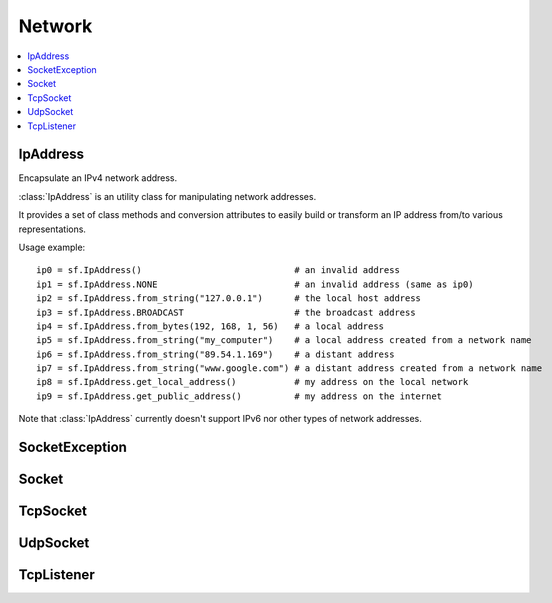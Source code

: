 Network
=======
.. contents:: :local:
.. py:module:: sfml.network

IpAddress
^^^^^^^^^

.. class:: IpAddress()

   Encapsulate an IPv4 network address.
   
   :class:`IpAddress` is an utility class for manipulating network 
   addresses.
   
   It provides a set of class methods and conversion attributes to 
   easily build or transform an IP address from/to various 
   representations.

   Usage example::
   
      ip0 = sf.IpAddress()                             # an invalid address
      ip1 = sf.IpAddress.NONE                          # an invalid address (same as ip0)
      ip2 = sf.IpAddress.from_string("127.0.0.1")      # the local host address
      ip3 = sf.IpAddress.BROADCAST                     # the broadcast address
      ip4 = sf.IpAddress.from_bytes(192, 168, 1, 56)   # a local address
      ip5 = sf.IpAddress.from_string("my_computer")    # a local address created from a network name
      ip6 = sf.IpAddress.from_string("89.54.1.169")    # a distant address
      ip7 = sf.IpAddress.from_string("www.google.com") # a distant address created from a network name
      ip8 = sf.IpAddress.get_local_address()           # my address on the local network
      ip9 = sf.IpAddress.get_public_address()          # my address on the internet

   Note that :class:`IpAddress` currently doesn't support IPv6 nor 
   other types of network addresses.

   .. py:data:: NONE

      Value representing an empty/invalid address. 

   .. py:data:: LOCAL_HOST

      The "localhost" address (for connecting a computer to itself 
      locally) 
      
   .. py:data:: BROADCAST

      The "broadcast" address (for sending UDP messages to everyone on 
      a local network) 
	
   .. classmethod:: from_string(string)

      Construct the address from a string.

      Here address can be either a decimal address (ex: "192.168.1.56") 
      or a network name (ex: "localhost").
      
      :param string string: IP address or network name
      :rtype: :class:`sfml.network.IpAddress`
      
   .. classmethod:: from_integer(integer)
   
      Construct the address from an integer.

      This constructor uses the internal representation of the address 
      directly. It should be used for optimization purposes, and only 
      if you got that representation from :attr:`IpAddress.integer`.

      :param integer integer: 4 bytes of the address packed into a 32-bits integer
      :rtype: :class:`sfml.network.IpAddress`

   .. classmethod:: from_bytes(b0, b1, b2, b3)
      
      Construct the address from 4 bytes.

      Calling IpAddress.from_bytes(a, b, c, d) is equivalent to calling 
      IpAddress.from_string("a.b.c.d"), but safer as it doesn't have to 
      parse a string to get the address components.
      
      :param integer b0: First byte of the address 
      :param integer b1: Second byte of the address 
      :param integer b2: Third byte of the address 
      :param integer b3: Fourth byte of the address 
      :rtype: sfml.network.IpAddress
      
   .. attribute:: string
         
      Get a string representation of the address.

      The returned string is the decimal representation of the IP 
      address (like "192.168.1.56"), even if it was constructed from a 
      host name.

      :type: string 
      
   .. attribute:: integer
         
      Get an integer representation of the address.

      The returned number is the internal representation of the 
      address, and should be used for optimization purposes only (like 
      sending the address through a socket). The integer produced by 
      this function can then be converted back to a 
      :class:`IpAddress` with the proper constructor.

      :type: integer
      
   .. classmethod:: get_local_address()
   
      Get the computer's local address.

      The local address is the address of the computer from the LAN 
      point of view, i.e. something like 192.168.1.56. It is meaningful 
      only for communications over the local network. Unlike 
      :func:`get_public_address`, this function is fast and may be used 
      safely anywhere.

      :rtype: :class:`sfml.network.IpAddress`
      
   .. classmethod:: get_public_address([timeout])
         
      Get the computer's public address.

      The public address is the address of the computer from the 
      internet point of view, i.e. something like 89.54.1.169. It is 
      necessary for communications over the world wide web. The only 
      way to get a public address is to ask it to a distant website; as 
      a consequence, this function depends on both your network 
      connection and the server, and may be very slow. You should use 
      it as few as possible. Because this function depends on the 
      network connection and on a distant server, you may use a time 
      limit if you don't want your program to be possibly stuck waiting 
      in case there is a problem; this limit is deactivated by default.

      :param sfml.system.Time timeout: Maximum time to wait
      :rtype: :class:`sfml.network.IpAddress`

SocketException
^^^^^^^^^^^^^^^
.. py:exception:: SocketException(Exception)

   Main exception defined for all socket exceptions. Most of socket's 
   method can potentially raise one of the three following exceptions 
   and you'll use this one to catch any of them in one except statement.
   
.. py:exception:: SocketDisconnected(SocketException)

   In **blocking mode**, the socket may raise this exception to warm 
   you it has been disconnected.

.. py:exception:: SocketNotReady(SocketException)

   In **non-blocking mode**, the socket will raise this exception if 
   the socket is not ready to send/receive data yet.

.. py:exception:: SocketError(SocketException)

   In ** blocking mode**, the socket may raise this exception to warm 
   you an unexpected error happened.
   
      
Socket
^^^^^^

.. py:class:: Socket()

      Base class for all the socket types.

      This class mainly defines internal stuff to be used by derived 
      classes.

      The only public features that it defines, and which is therefore 
      common to all the socket classes, is the blocking state. 
      All sockets can be set as blocking or non-blocking.

      In blocking mode, socket functions will hang until the operation 
      completes, which means that the entire program (well, in fact the 
      current thread if you use multiple ones) will be stuck waiting 
      for your socket operation to complete.

      In non-blocking mode, all the socket functions will return 
      immediately. If the socket is not ready to complete the requested 
      operation, the function simply raises the exception :exc:`SocketNotReady`.

      The default mode, which is blocking, is the one that is generally 
      used, in combination with threads or selectors. The non-blocking 
      mode is rather used in real-time applications that run an endless 
      loop that can poll the socket often enough, and cannot afford 
      blocking this loop.

   .. py:data:: DONE
   
      The socket has sent / received the data.
      
   .. py:data:: NOT_READY
   
      The socket is not ready to send / receive data yet.
      
   .. py:data:: DISCONNECTED
   
      The TCP socket has been disconnected.
      
   .. py:data:: ERROR

      An unexpected error happened.
      
   .. py:data:: ANY_PORT
   
      Special value that tells the system to pick any available port. 
      
   .. py:attribute:: blocking
   
         The socket's blocking state; blocking or non-blocking.

      :type: bool
      

TcpSocket
^^^^^^^^^

.. py:class:: TcpSocket(Socket)

      Specialized socket using the TCP protocol.

      TCP is a connected protocol, which means that a TCP socket can 
      only communicate with the host it is connected to.

      It can't send or receive anything if it is not connected.

      The TCP protocol is reliable but adds a slight overhead. It 
      ensures that your data will always be received in order and 
      without errors (no data corrupted, lost or duplicated).

      When a socket is connected to a remote host, you can retrieve 
      informations about this host with the :attr:`remote_address` and 
      :attr:`remote_port` attributes. You can also get the local port 
      to which the socket is bound (which is automatically chosen when 
      the socket is connected), with the :attr:`local_port` attribute.

      Sending and receiving data can use only the low-level functions. 
      The low-level functions process a raw sequence of bytes, 
      and cannot ensure that one call to :func:`send` will exactly 
      match one call to :func:`receive` at the other end of the socket.

      The high-level interface is not implemented yet.
      
      The socket is automatically disconnected when it is destroyed, 
      but if you want to explicitely close the connection while the 
      socket instance is still alive, you can call disconnect.

      Usage example::
      
         # --- the client ---
         # create a socket and connect it to 192.168.1.50 on port 55001
         socket = sf.TcpSocket()
         socket.connect(sf.IpAddress.from_string("192.168.1.50"), 55001)


         # send a message to the connected host
         message = "Hi, I am a client".encode('utf-8')
         socket.send(message)

         # receive an answer from the server
         answer = socket.receive(1024)
         print("The server said: {0}".format(answer.decode('utf-8')))


         # --- the server ---
         # create a listener to wait for incoming connections on port 55001
         listener = sf.TcpListener()
         listener.listen(55001)

         # wait for a connection
         socket = listener.accept(socket)
         print("New client connected: {0}".format(socket.remote_address))

         # receive a message from the client
         message = socket.receive(1024)
         print("The client said: {0}".format(message.decode('utf-8')))

         # send an answer
         socket.send("Welcome, client".encode('utf-8'))
         
   .. py:attribute:: local_port
   
      The port to which the socket is bound locally.

      If the socket is not connected, its value is 0.
      
      :type: integer
      
   .. py:attribute:: remote_address
   
      The address of the connected peer.
      
      It the socket is not connected, its value 
      :const:`IpAddress.NONE`.
      
      :type: :class:`sfml.network.IpAddress`
      
   .. py:attribute:: remote_port
   
      The port of the connected peer to which the socket is connected.
      
      If the socket is not connected, its value is 0.

      :type: integer
      
   .. py:method:: connect(remote_address, remote_port[, timeout])
   
      Connect the socket to a remote peer.

      In blocking mode, this function may take a while, especially if 
      the remote peer is not reachable. The last parameter allows you 
      to stop trying to connect after a given timeout. If the socket 
      was previously connected, it is first disconnected.
      
      :raise: :exc:`SocketDisconnected`, :exc:`SocketNotReady` or :exc:`SocketError`
      :param sfml.network.IpAddress remote_address: Address of the remote peer 
      :param integer remote_port: Port of the remote peer 
      :param sfml.system.Time timeout: Optional maximum time to wait

   .. py:method:: disconnect()
   
      Disconnect the socket from its remote peer.
      
      This function gracefully closes the connection. If the socket is 
      not connected, this function has no effect.
      
   .. py:method:: send(data)
   
      Send raw data to the remote peer.
      
      This function will fail if the socket is not connected.

      :raise: :exc:`SocketDisconnected`, :exc:`SocketNotReady` or :exc:`SocketError`
      :param bytes data: The sequence of bytes to send 
      
   .. py:method:: receive(size)
   
      Receive raw data from the remote peer.
      
      In blocking mode, this function will wait until some bytes are 
      actually received. This function will fail if the socket is not 
      connected.
      
      .. note:: 
      
         The recieved data's length may be different from the asked length.
      
      :raise: :exc:`SocketDisconnected`, :exc:`SocketNotReady` or :exc:`SocketError`
      :param integer size: Maximum number of bytes that can be received
      :return: A sequence of bytes
      :rtype: bytes


UdpSocket
^^^^^^^^^

.. py:class:: UdpSocket(Socket)
      
   Specialized socket using the UDP protocol.

   A UDP socket is a connectionless socket.

   Instead of connecting once to a remote host, like TCP sockets, it 
   can send to and receive from any host at any time.

   It is a datagram protocol: bounded blocks of data (datagrams) are 
   transfered over the network rather than a continuous stream of data 
   (TCP). Therefore, one call to send will always match one call to 
   receive (if the datagram is not lost), with the same data that was 
   sent.

   The UDP protocol is lightweight but unreliable. Unreliable means 
   that datagrams may be duplicated, be lost or arrive reordered. 
   However, if a datagram arrives, its data is guaranteed to be valid.

   UDP is generally used for real-time communication (audio or video 
   streaming, real-time games, etc.) where speed is crucial and lost 
   data doesn't matter much.

   Sending and receiving data can only use the low-level functions. The 
   low-level functions process a raw sequence of bytes. The high-level
   method is not implemented.
   
   It is important to note that :class:`UdpSocket` is unable to send 
   datagrams bigger than :attr:`MAX_DATAGRAM_SIZE`. In this case, it 
   returns an error and doesn't send anything.

   If the socket is bound to a port, it is automatically unbound from 
   it when the socket is destroyed. However, you can unbind the socket 
   explicitely with the :func:`unbind` function if necessary, to stop 
   receiving messages or make the port available for other sockets.

   Usage example::
   
      # --- the client ---
      # create a socket and bind it to the port 55001
      socket = sf.UdpSocket()
      socket.bind(55001)

      # send a message to 192.168.1.50 on port 55002
      message = "Hi, I am {0}".format(sf.IpAddress.get_local_address().string)
      socket.send(message.encode('utf-8'), sf.IpAddress.from_string("192.168.1.50"), 55002)

      # receive an answer (most likely from 192.168.1.50, but could be anyone else)
      answer, sender, port = socket.receive(1024)
      print("{0} said: {1}".format(sender.string, answer.decode('utf-8')))

      # --- the server ---
      # create a socket and bind it to the port 55002
      socket = sf.UdpSocket()
      socket.bind(55002)

      # receive a message from anyone
      message, sender, port = socket.receive(1024)
      print("{0} said: {1}".format(ip.string, message.decode('utf-8')))

      # send an answer
      answer = "Welcome {0}".format(sender.string)
      socket.send(answer, sender, port)

   .. py:data:: MAX_DATAGRAM_SIZE
      
      The maximum number of bytes that can be sent in a single UDP datagram.
      
   .. py:attribute:: local_port
   
      The port to which the socket is bound locally.

      If the socket is not connected, its value is 0.

      :type: integer
      
   .. py:method:: bind(port)
   
      Bind the socket to a specific port.

      Binding the socket to a port is necessary for being able to 
      receive data on that port. You can use the special value 
      :attr:`Socket.ANY_PORT` to tell the system to automatically pick an 
      available port, and then get the chosen port via the attribute 
      local_port.
      
      :raise: :exc:`SocketDisconnected`, :exc:`SocketNotReady` or :exc:`SocketError`
      :param integer port: Port to bind the socket to
      
   .. py:method:: unbind()
   
      Unbind the socket from the local port to which it is bound.

      The port that the socket was previously using is immediately 
      available after this function is called. If the socket is not 
      bound to a port, this function has no effect.
      
   .. py:method:: send(data, remote_address, port)

      Send raw data to a remote peer.

      Make sure that size is not greater than 
      :attr:`MAX_DATAGRAM_SIZE`, otherwise this function will 
      fail and no data will be sent.

      :raise: :exc:`SocketDisconnected`, :exc:`SocketNotReady` or :exc:`SocketError`
      :param bytes data: The sequence of bytes to send 
      :param sfml.network.IpAddress remote_address: Address of the receiver 
      :param integer port: Port of the receiver to send the data to
      
   .. py:method:: receive(size)
         
      Receive raw data from a remote peer.

      In blocking mode, this function will wait until some bytes are 
      actually received. Be careful to use a buffer which is large 
      enough for the data that you intend to receive, if it is too 
      small then an error will be returned and *all* the data will 
      be lost.
         
      :raise: :exc:`SocketDisconnected`, :exc:`SocketNotReady` or :exc:`SocketError`
      :param integer size: Maximum number of bytes that can be received
      :return: A tuple with the sequence of bytes received, the remote address and the port used.
      :rtype: tuple (bytes, sfml.network.IpAddress, integer)
      

TcpListener
^^^^^^^^^^^

.. py:class:: TcpListener(Socket)

   :class:`Socket` that listens to new TCP connections.

   A listener socket is a special type of socket that listens to a 
   given port and waits for connections on that port.

   This is all it can do.

   When a new connection is received, you must call accept and the 
   listener returns a new instance of :class:`TcpSocket` that is 
   properly initialized and can be used to communicate with the new 
   client.

   Listener sockets are specific to the TCP protocol, UDP sockets are 
   connectionless and can therefore communicate directly. As a 
   consequence, a listener socket will always return the new 
   connections as :class:`TcpSocket` instances.

   A listener is automatically closed on destruction, like all other 
   types of socket. However if you want to stop listening before the 
   socket is destroyed, you can call its :func:`close()` function.

   Usage example::
   
      # create a listener socket and make it wait for new connections on port 55001
      listener = sf.TcpListener()
      listener.listen(55001)

      # endless loop that waits for new connections
      while running:
         try:
            client = listener.accept()
            
         except sf.SocketException as error:
            print("An error occured! Error: {0}".format(error))
            exit(1)
            
         # a new client just connected!
         print("New connectionreceived from {0}".format(client.remote_address))
         do_something_with(client)

   .. py:attribute:: local_port
   
      The port to which the socket is bound locally.

      If the socket is not listening to a port, its value is 0.
      
      :type: integer
      
   .. py:method:: listen(port)
   
      Start listening for connections.

      This functions makes the socket listen to the specified port, 
      waiting for new connections. If the socket was previously 
      listening to another port, it will be stopped first and bound to 
      the new port.

      :raise: :exc:`SocketDisconnected`, :exc:`SocketNotReady` or :exc:`SocketError`
      :param integer port: Port to listen for new connections
      
   .. py:method:: close()
   
      Stop listening and close the socket.

      This function gracefully stops the listener. If the socket is not 
      listening, this function has no effect.
      
   .. py:method:: accept()
         
      Accept a new connection.

      If the socket is in blocking mode, this function will not return 
      until a connection is actually received.
      
      :raise: :exc:`SocketDisconnected`, :exc:`SocketNotReady` or :exc:`SocketError`
      :return: :class:`Socket` that holds the new connection
      :rtype: :class:`sfml.network.TcpSocket`
